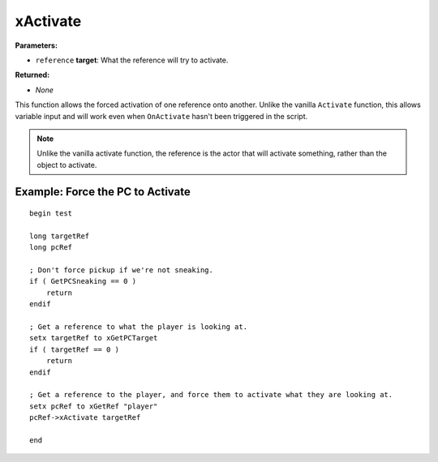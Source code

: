 
xActivate
========================================================

**Parameters:**

- ``reference`` **target**: What the reference will try to activate. 

**Returned:**

- *None*

This function allows the forced activation of one reference onto another. Unlike the vanilla ``Activate`` function, this allows variable input and will work even when ``OnActivate`` hasn't been triggered in the script.

.. note:: Unlike the vanilla activate function, the reference is the actor that will activate something, rather than the object to activate.

Example: Force the PC to Activate
--------------------------------------------------------

::

  begin test
  
  long targetRef
  long pcRef
  
  ; Don't force pickup if we're not sneaking.
  if ( GetPCSneaking == 0 )
      return
  endif
  
  ; Get a reference to what the player is looking at.
  setx targetRef to xGetPCTarget
  if ( targetRef == 0 )
      return
  endif
  
  ; Get a reference to the player, and force them to activate what they are looking at.
  setx pcRef to xGetRef "player"
  pcRef->xActivate targetRef
  
  end
